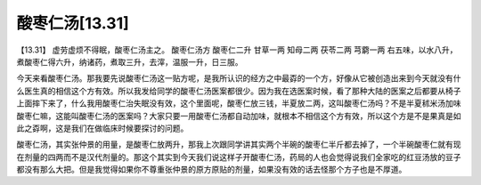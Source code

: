 酸枣仁汤[13.31]
===================

【13.31】 虚劳虚烦不得眠，酸枣仁汤主之。
酸枣仁汤方
酸枣仁二升  甘草一两  知母二两  茯苓二两  芎藭一两
右五味，以水八升，煮酸枣仁得六升，纳诸药，煮取三升，去滓，温服一升，日三服。

今天来看酸枣仁汤。那我要先说酸枣仁汤这一贴方呢，是我所认识的经方之中最孬的一个方，好像从它被创造出来到今天就没有什么医生真的相信这个方有效。所以我发给同学的酸枣仁汤医案都很少。因为我在选医案时候，看了那种大陆的医案之后都要从椅子上面摔下来了，什么我用酸枣仁治失眠没有效，这个里面呢，酸枣仁放三钱，半夏放二两，这叫酸枣仁汤吗？不是半夏秫米汤加味酸枣仁嘛，这能叫酸枣仁汤的医案吗？大家只要一用酸枣仁汤都自动加味，就根本不相信这个方有效，所以这个方是不是果真是如此之孬啊，这是我们在做临床时候要探讨的问题。

酸枣仁汤，其实张仲景的用量，是酸枣仁放两升，那我上次跟同学讲其实两个半碗的酸枣仁半斤都去掉了，一个半碗酸枣仁就有现在剂量的四两而不是汉代剂量的。那这个其实到今天我们说这样子开酸枣仁汤，药局的人也会觉得说我们全家吃的红豆汤放的豆子都没有那么大把。但是我觉得如果你不尊重张仲景的原方原贴的剂量，如果没有效的话去怪那个方子也是不厚道。
